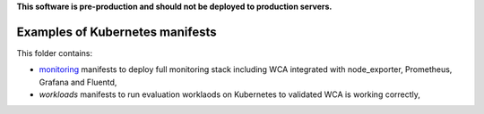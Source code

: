 **This software is pre-production and should not be deployed to production servers.**

================================
Examples of Kubernetes manifests
================================

This folder contains:

- `monitoring <monitoring>`_ manifests to deploy full monitoring stack including WCA integrated with node_exporter, Prometheus, Grafana and Fluentd,
- `workloads` manifests to run evaluation worklaods on Kubernetes to validated WCA is working correctly,
